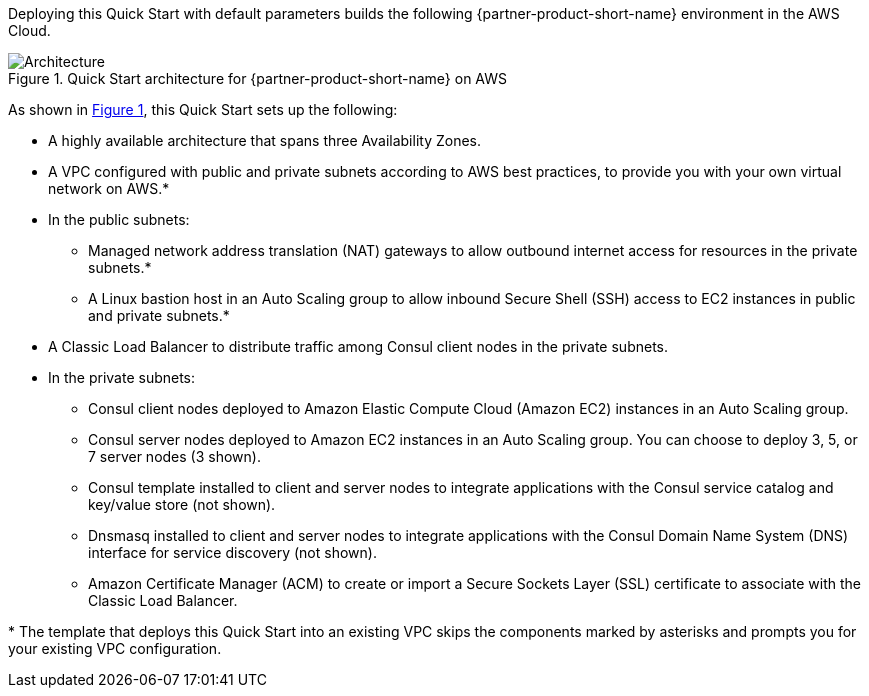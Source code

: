 :xrefstyle: short

Deploying this Quick Start with default parameters builds the following {partner-product-short-name} environment in the
AWS Cloud.

// Replace this example diagram with your own. Follow our wiki guidelines: https://w.amazon.com/bin/view/AWS_Quick_Starts/Process_for_PSAs/#HPrepareyourarchitecturediagram. Upload your source PowerPoint file to the GitHub {deployment name}/docs/images/ directory in its repository.

[#architecture1]
.Quick Start architecture for {partner-product-short-name} on AWS
image::../docs/deployment_guide/images/architecture_diagram.png[Architecture]

As shown in <<architecture1>>, this Quick Start sets up the following:

* A highly available architecture that spans three Availability Zones.
* A VPC configured with public and private subnets according to AWS best practices, to provide you with your own virtual network on AWS.*
* In the public subnets:
** Managed network address translation (NAT) gateways to allow outbound internet access for resources in the private subnets.*
** A Linux bastion host in an Auto Scaling group to allow inbound Secure Shell (SSH) access to EC2 instances in public and private subnets.*
* A Classic Load Balancer to distribute traffic among Consul client nodes in the private subnets.
* In the private subnets:
** Consul client nodes deployed to Amazon Elastic Compute Cloud (Amazon EC2) instances in an Auto Scaling group.
** Consul server nodes deployed to Amazon EC2 instances in an Auto Scaling group. You can choose to deploy 3, 5, or 7 server nodes (3 shown).
** Consul template installed to client and server nodes to integrate applications with the Consul service catalog and key/value store (not shown).
** Dnsmasq installed to client and server nodes to integrate applications with the Consul Domain Name System (DNS) interface for service discovery (not shown).
** Amazon Certificate Manager (ACM) to create or import a Secure Sockets Layer (SSL) certificate to associate with the Classic Load Balancer.

[.small]#* The template that deploys this Quick Start into an existing VPC skips the components marked by asterisks and prompts you for your existing VPC configuration.#